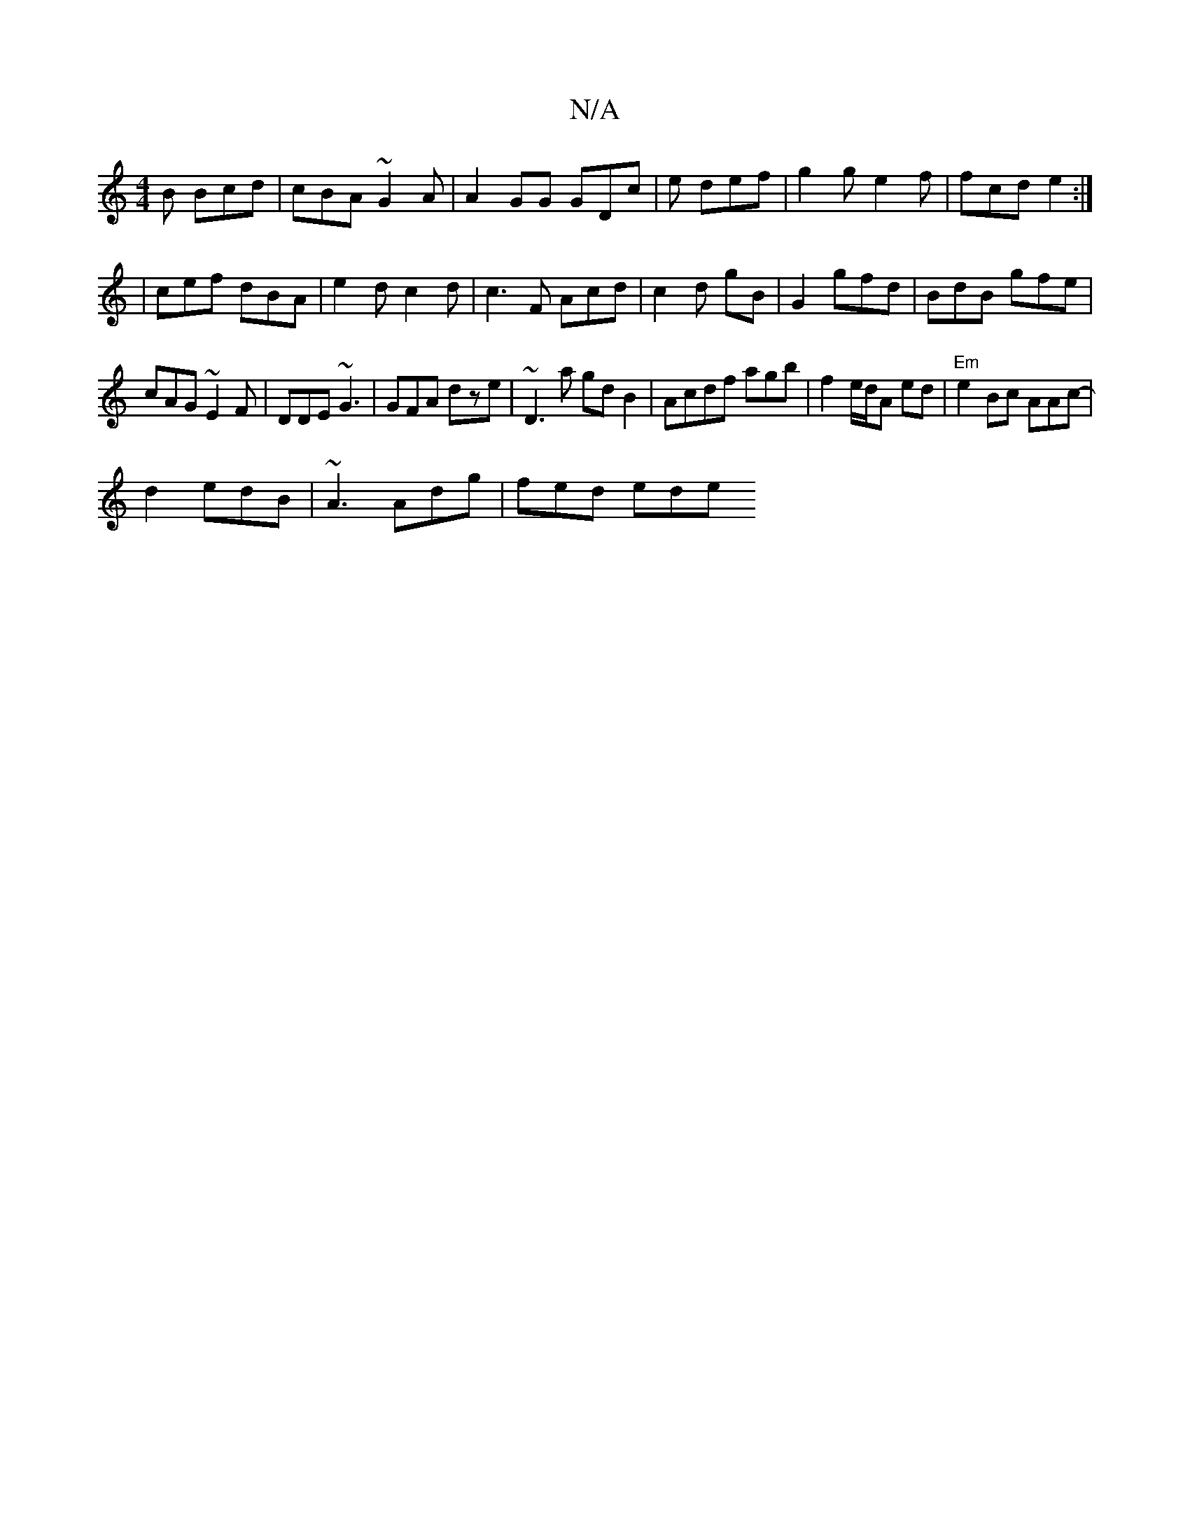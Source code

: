 X:1
T:N/A
M:4/4
R:N/A
K:Cmajor
B Bcd|cBA ~G2A|A2GG GDc|e def | g2g e2f|fcd e2:|
|cef dBA | e2d c2d|c3F Acd|c2 d gB|G2 gfd|BdB gfe|
cAG ~E2 F|DDE ~G3|GFA dze | ~D3a gdB2|Acdf agb-| f2 e/d/A ed|"Em"e2Bc AAc|-
d2 edB | ~A3 Adg|fed ede